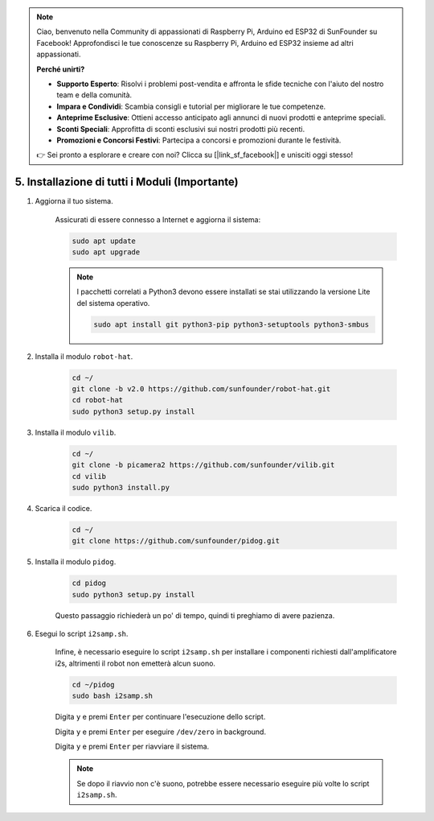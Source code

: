 .. note::

    Ciao, benvenuto nella Community di appassionati di Raspberry Pi, Arduino ed ESP32 di SunFounder su Facebook! Approfondisci le tue conoscenze su Raspberry Pi, Arduino ed ESP32 insieme ad altri appassionati.

    **Perché unirti?**

    - **Supporto Esperto**: Risolvi i problemi post-vendita e affronta le sfide tecniche con l'aiuto del nostro team e della comunità.
    - **Impara e Condividi**: Scambia consigli e tutorial per migliorare le tue competenze.
    - **Anteprime Esclusive**: Ottieni accesso anticipato agli annunci di nuovi prodotti e anteprime speciali.
    - **Sconti Speciali**: Approfitta di sconti esclusivi sui nostri prodotti più recenti.
    - **Promozioni e Concorsi Festivi**: Partecipa a concorsi e promozioni durante le festività.

    👉 Sei pronto a esplorare e creare con noi? Clicca su [|link_sf_facebook|] e unisciti oggi stesso!

.. _install_all_modules:

5. Installazione di tutti i Moduli (Importante)
=================================================

#. Aggiorna il tuo sistema.

    Assicurati di essere connesso a Internet e aggiorna il sistema:

    .. raw:: html

        <run></run>

    .. code-block::

        sudo apt update
        sudo apt upgrade

    .. note::

        I pacchetti correlati a Python3 devono essere installati se stai utilizzando la versione Lite del sistema operativo.

        .. raw:: html

            <run></run>

        .. code-block::
        
            sudo apt install git python3-pip python3-setuptools python3-smbus


#. Installa il modulo ``robot-hat``.


    .. raw:: html

        <run></run>

    .. code-block::

        cd ~/
        git clone -b v2.0 https://github.com/sunfounder/robot-hat.git
        cd robot-hat
        sudo python3 setup.py install



#. Installa il modulo ``vilib``.


    .. raw:: html

        <run></run>

    .. code-block::

        cd ~/
        git clone -b picamera2 https://github.com/sunfounder/vilib.git
        cd vilib
        sudo python3 install.py




#. Scarica il codice.

    .. raw:: html

        <run></run>

    .. code-block::

        cd ~/
        git clone https://github.com/sunfounder/pidog.git

#. Installa il modulo ``pidog``.

    .. raw:: html

        <run></run>

    .. code-block::

        cd pidog
        sudo python3 setup.py install

    Questo passaggio richiederà un po' di tempo, quindi ti preghiamo di avere pazienza.

#. Esegui lo script ``i2samp.sh``.

    Infine, è necessario eseguire lo script ``i2samp.sh`` per installare i componenti richiesti dall'amplificatore i2s, altrimenti il robot non emetterà alcun suono.

    .. raw:: html

        <run></run>

    .. code-block::

        cd ~/pidog
        sudo bash i2samp.sh
        
    .. image:: img/i2s.png

    Digita ``y`` e premi ``Enter`` per continuare l'esecuzione dello script.

    .. image:: img/i2s2.png

    Digita ``y`` e premi ``Enter`` per eseguire ``/dev/zero`` in background.

    .. image:: img/i2s3.png

    Digita ``y`` e premi ``Enter`` per riavviare il sistema.

    .. note::
        Se dopo il riavvio non c'è suono, potrebbe essere necessario eseguire più volte lo script ``i2samp.sh``.
